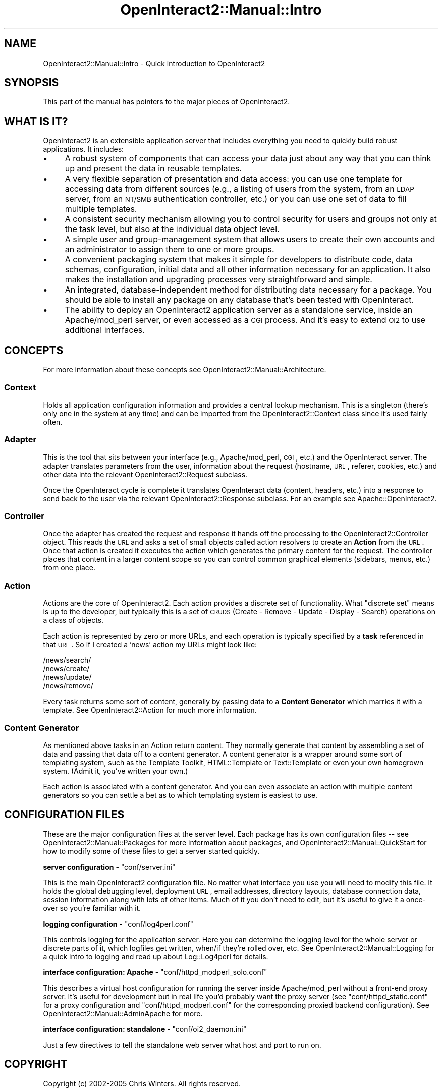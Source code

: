 .\" Automatically generated by Pod::Man 2.1801 (Pod::Simple 3.05)
.\"
.\" Standard preamble:
.\" ========================================================================
.de Sp \" Vertical space (when we can't use .PP)
.if t .sp .5v
.if n .sp
..
.de Vb \" Begin verbatim text
.ft CW
.nf
.ne \\$1
..
.de Ve \" End verbatim text
.ft R
.fi
..
.\" Set up some character translations and predefined strings.  \*(-- will
.\" give an unbreakable dash, \*(PI will give pi, \*(L" will give a left
.\" double quote, and \*(R" will give a right double quote.  \*(C+ will
.\" give a nicer C++.  Capital omega is used to do unbreakable dashes and
.\" therefore won't be available.  \*(C` and \*(C' expand to `' in nroff,
.\" nothing in troff, for use with C<>.
.tr \(*W-
.ds C+ C\v'-.1v'\h'-1p'\s-2+\h'-1p'+\s0\v'.1v'\h'-1p'
.ie n \{\
.    ds -- \(*W-
.    ds PI pi
.    if (\n(.H=4u)&(1m=24u) .ds -- \(*W\h'-12u'\(*W\h'-12u'-\" diablo 10 pitch
.    if (\n(.H=4u)&(1m=20u) .ds -- \(*W\h'-12u'\(*W\h'-8u'-\"  diablo 12 pitch
.    ds L" ""
.    ds R" ""
.    ds C` ""
.    ds C' ""
'br\}
.el\{\
.    ds -- \|\(em\|
.    ds PI \(*p
.    ds L" ``
.    ds R" ''
'br\}
.\"
.\" Escape single quotes in literal strings from groff's Unicode transform.
.ie \n(.g .ds Aq \(aq
.el       .ds Aq '
.\"
.\" If the F register is turned on, we'll generate index entries on stderr for
.\" titles (.TH), headers (.SH), subsections (.SS), items (.Ip), and index
.\" entries marked with X<> in POD.  Of course, you'll have to process the
.\" output yourself in some meaningful fashion.
.ie \nF \{\
.    de IX
.    tm Index:\\$1\t\\n%\t"\\$2"
..
.    nr % 0
.    rr F
.\}
.el \{\
.    de IX
..
.\}
.\"
.\" Accent mark definitions (@(#)ms.acc 1.5 88/02/08 SMI; from UCB 4.2).
.\" Fear.  Run.  Save yourself.  No user-serviceable parts.
.    \" fudge factors for nroff and troff
.if n \{\
.    ds #H 0
.    ds #V .8m
.    ds #F .3m
.    ds #[ \f1
.    ds #] \fP
.\}
.if t \{\
.    ds #H ((1u-(\\\\n(.fu%2u))*.13m)
.    ds #V .6m
.    ds #F 0
.    ds #[ \&
.    ds #] \&
.\}
.    \" simple accents for nroff and troff
.if n \{\
.    ds ' \&
.    ds ` \&
.    ds ^ \&
.    ds , \&
.    ds ~ ~
.    ds /
.\}
.if t \{\
.    ds ' \\k:\h'-(\\n(.wu*8/10-\*(#H)'\'\h"|\\n:u"
.    ds ` \\k:\h'-(\\n(.wu*8/10-\*(#H)'\`\h'|\\n:u'
.    ds ^ \\k:\h'-(\\n(.wu*10/11-\*(#H)'^\h'|\\n:u'
.    ds , \\k:\h'-(\\n(.wu*8/10)',\h'|\\n:u'
.    ds ~ \\k:\h'-(\\n(.wu-\*(#H-.1m)'~\h'|\\n:u'
.    ds / \\k:\h'-(\\n(.wu*8/10-\*(#H)'\z\(sl\h'|\\n:u'
.\}
.    \" troff and (daisy-wheel) nroff accents
.ds : \\k:\h'-(\\n(.wu*8/10-\*(#H+.1m+\*(#F)'\v'-\*(#V'\z.\h'.2m+\*(#F'.\h'|\\n:u'\v'\*(#V'
.ds 8 \h'\*(#H'\(*b\h'-\*(#H'
.ds o \\k:\h'-(\\n(.wu+\w'\(de'u-\*(#H)/2u'\v'-.3n'\*(#[\z\(de\v'.3n'\h'|\\n:u'\*(#]
.ds d- \h'\*(#H'\(pd\h'-\w'~'u'\v'-.25m'\f2\(hy\fP\v'.25m'\h'-\*(#H'
.ds D- D\\k:\h'-\w'D'u'\v'-.11m'\z\(hy\v'.11m'\h'|\\n:u'
.ds th \*(#[\v'.3m'\s+1I\s-1\v'-.3m'\h'-(\w'I'u*2/3)'\s-1o\s+1\*(#]
.ds Th \*(#[\s+2I\s-2\h'-\w'I'u*3/5'\v'-.3m'o\v'.3m'\*(#]
.ds ae a\h'-(\w'a'u*4/10)'e
.ds Ae A\h'-(\w'A'u*4/10)'E
.    \" corrections for vroff
.if v .ds ~ \\k:\h'-(\\n(.wu*9/10-\*(#H)'\s-2\u~\d\s+2\h'|\\n:u'
.if v .ds ^ \\k:\h'-(\\n(.wu*10/11-\*(#H)'\v'-.4m'^\v'.4m'\h'|\\n:u'
.    \" for low resolution devices (crt and lpr)
.if \n(.H>23 .if \n(.V>19 \
\{\
.    ds : e
.    ds 8 ss
.    ds o a
.    ds d- d\h'-1'\(ga
.    ds D- D\h'-1'\(hy
.    ds th \o'bp'
.    ds Th \o'LP'
.    ds ae ae
.    ds Ae AE
.\}
.rm #[ #] #H #V #F C
.\" ========================================================================
.\"
.IX Title "OpenInteract2::Manual::Intro 3"
.TH OpenInteract2::Manual::Intro 3 "2010-06-17" "perl v5.10.0" "User Contributed Perl Documentation"
.\" For nroff, turn off justification.  Always turn off hyphenation; it makes
.\" way too many mistakes in technical documents.
.if n .ad l
.nh
.SH "NAME"
OpenInteract2::Manual::Intro \- Quick introduction to OpenInteract2
.SH "SYNOPSIS"
.IX Header "SYNOPSIS"
This part of the manual has pointers to the major pieces of
OpenInteract2.
.SH "WHAT IS IT?"
.IX Header "WHAT IS IT?"
OpenInteract2 is an extensible application server that includes
everything you need to quickly build robust applications. It includes:
.IP "\(bu" 4
A robust system of components that can access your data just about any
way that you can think up and present the data in reusable templates.
.IP "\(bu" 4
A very flexible separation of presentation and data access: you can
use one template for accessing data from different sources (e.g., a
listing of users from the system, from an \s-1LDAP\s0 server, from an \s-1NT/SMB\s0
authentication controller, etc.) or you can use one set of data to
fill multiple templates.
.IP "\(bu" 4
A consistent security mechanism allowing you to control security for
users and groups not only at the task level, but also at the
individual data object level.
.IP "\(bu" 4
A simple user and group-management system that allows users to create
their own accounts and an administrator to assign them to one or more
groups.
.IP "\(bu" 4
A convenient packaging system that makes it simple for developers to
distribute code, data schemas, configuration, initial data and all
other information necessary for an application. It also makes the
installation and upgrading processes very straightforward and simple.
.IP "\(bu" 4
An integrated, database-independent method for distributing data
necessary for a package. You should be able to install any package on
any database that's been tested with OpenInteract.
.IP "\(bu" 4
The ability to deploy an OpenInteract2 application server as a
standalone service, inside an Apache/mod_perl server, or even accessed
as a \s-1CGI\s0 process. And it's easy to extend \s-1OI2\s0 to use additional
interfaces.
.SH "CONCEPTS"
.IX Header "CONCEPTS"
For more information about these concepts see
OpenInteract2::Manual::Architecture.
.SS "Context"
.IX Subsection "Context"
Holds all application configuration information and provides a central
lookup mechanism. This is a singleton (there's only one in the system
at any time) and can be imported from the OpenInteract2::Context
class since it's used fairly often.
.SS "Adapter"
.IX Subsection "Adapter"
This is the tool that sits between your interface (e.g.,
Apache/mod_perl, \s-1CGI\s0, etc.) and the OpenInteract server. The adapter
translates parameters from the user, information about the request
(hostname, \s-1URL\s0, referer, cookies, etc.) and other data into the
relevant OpenInteract2::Request subclass.
.PP
Once the OpenInteract cycle is complete it translates OpenInteract
data (content, headers, etc.) into a response to send back to the user
via the relevant OpenInteract2::Response subclass. For an example
see Apache::OpenInteract2.
.SS "Controller"
.IX Subsection "Controller"
Once the adapter has created the request and response it hands off the
processing to the OpenInteract2::Controller object. This reads the
\&\s-1URL\s0 and asks a set of small objects called action resolvers to create
an \fBAction\fR from the \s-1URL\s0. Once that action is created it executes the
action which generates the primary content for the request. The
controller places that content in a larger content scope so you can
control common graphical elements (sidebars, menus, etc.) from one
place.
.SS "Action"
.IX Subsection "Action"
Actions are the core of OpenInteract2. Each action provides a discrete
set of functionality. What \*(L"discrete set\*(R" means is up to the
developer, but typically this is a set of \s-1CRUDS\s0 (Create \- Remove \-
Update \- Display \- Search) operations on a class of objects.
.PP
Each action is represented by zero or more URLs, and each operation is
typically specified by a \fBtask\fR referenced in that \s-1URL\s0. So if I
created a 'news' action my URLs might look like:
.PP
.Vb 4
\& /news/search/
\& /news/create/
\& /news/update/
\& /news/remove/
.Ve
.PP
Every task returns some sort of content, generally by passing data to
a \fBContent Generator\fR which marries it with a template. See
OpenInteract2::Action for much more information.
.SS "Content Generator"
.IX Subsection "Content Generator"
As mentioned above tasks in an Action return content. They normally
generate that content by assembling a set of data and passing that
data off to a content generator. A content generator is a wrapper
around some sort of templating system, such as the Template
Toolkit, HTML::Template or Text::Template or even your
own homegrown system. (Admit it, you've written your own.)
.PP
Each action is associated with a content generator. And you can even
associate an action with multiple content generators so you can settle
a bet as to which templating system is easiest to use.
.SH "CONFIGURATION FILES"
.IX Header "CONFIGURATION FILES"
These are the major configuration files at the server level. Each
package has its own configuration files \*(-- see
OpenInteract2::Manual::Packages for more information about
packages, and OpenInteract2::Manual::QuickStart for how to modify
some of these files to get a server started quickly.
.PP
\&\fBserver configuration\fR \- \f(CW\*(C`conf/server.ini\*(C'\fR
.PP
This is the main OpenInteract2 configuration file. No matter what
interface you use you will need to modify this file. It holds the
global debugging level, deployment \s-1URL\s0, email addresses, directory
layouts, database connection data, session information along with lots
of other items. Much of it you don't need to edit, but it's useful to
give it a once-over so you're familiar with it.
.PP
\&\fBlogging configuration\fR \- \f(CW\*(C`conf/log4perl.conf\*(C'\fR
.PP
This controls logging for the application server. Here you can
determine the logging level for the whole server or discrete parts of
it, which logfiles get written, when/if they're rolled over, etc. See
OpenInteract2::Manual::Logging for a quick intro to logging and
read up about Log::Log4perl for details.
.PP
\&\fBinterface configuration: Apache\fR \- \f(CW\*(C`conf/httpd_modperl_solo.conf\*(C'\fR
.PP
This describes a virtual host configuration for running the server
inside Apache/mod_perl without a front-end proxy server. It's useful
for development but in real life you'd probably want the proxy server
(see \f(CW\*(C`conf/httpd_static.conf\*(C'\fR for a proxy configuration and
\&\f(CW\*(C`conf/httpd_modperl.conf\*(C'\fR for the corresponding proxied backend
configuration). See OpenInteract2::Manual::AdminApache for more.
.PP
\&\fBinterface configuration: standalone\fR \- \f(CW\*(C`conf/oi2_daemon.ini\*(C'\fR
.PP
Just a few directives to tell the standalone web server what host and
port to run on.
.SH "COPYRIGHT"
.IX Header "COPYRIGHT"
Copyright (c) 2002\-2005 Chris Winters. All rights reserved.
.SH "AUTHORS"
.IX Header "AUTHORS"
Chris Winters <chris@cwinters.com>
